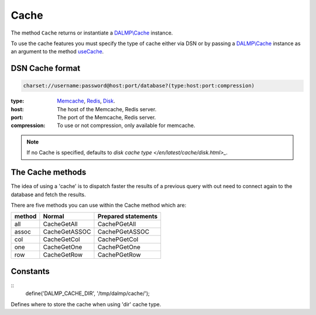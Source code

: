 Cache
=====

The method ``Cache`` returns or instantiate a `DALMP\\Cache </en/latest/cache.html>`_ instance.

To use the cache features you must specify the type of cache either via DSN or
by passing a `DALMP\\Cache </en/latest/cache.html>`_ instance as an argument to the
method `useCache </en/latest/database/useCache.html>`_.

DSN Cache format
................

.. code-block:: rest

   charset://username:password@host:port/database?(type:host:port:compression)

:type: `Memcache </en/latest/cache/memcache.html>`_, `Redis </en/latest/cache/redis.html>`_, `Disk </en/latest/cache/disk.html>`_.
:host: The host of the Memcache, Redis server.
:port: The port of the Memcache, Redis server.
:compression: To use or not compression, only available for memcache.

.. note::

   If no Cache is specified, defaults to `disk cache type </en/latest/cache/disk.html>_`.

The Cache methods
.................

The idea of using a 'cache' is to dispatch faster the results of a previous query
with out need to connect again to the database and fetch the results.

There are five methods you can use within the Cache method which are:

======  ============= ===================
method  Normal        Prepared statements
======  ============= ===================
all     CacheGetAll   CachePGetAll
assoc   CacheGetASSOC CachePGetASSOC
col     CacheGetCol   CachePGetCol
one     CacheGetOne   CachePGetOne
row     CacheGetRow   CachePGetRow
======  ============= ===================

Constants
.........

::
    define('DALMP_CACHE_DIR', '/tmp/dalmp/cache/');

Defines where to store the cache when using 'dir' cache type.